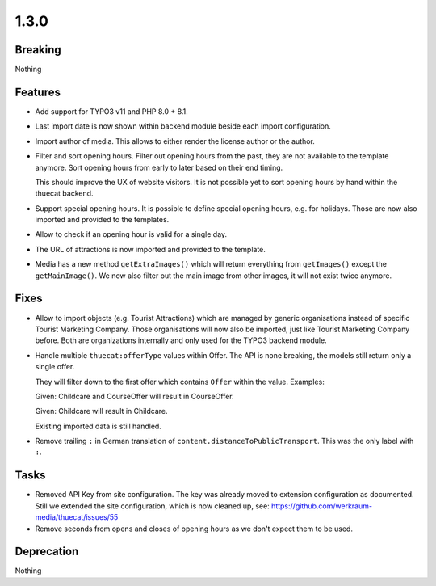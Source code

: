 1.3.0
=====

Breaking
--------

Nothing

Features
--------

* Add support for TYPO3 v11 and PHP 8.0 + 8.1.

* Last import date is now shown within backend module beside each import configuration.

* Import author of media. This allows to either render the license author or the author.

* Filter and sort opening hours.
  Filter out opening hours from the past, they are not available to the template anymore.
  Sort opening hours from early to later based on their end timing.

  This should improve the UX of website visitors.
  It is not possible yet to sort opening hours by hand within the thuecat backend.

* Support special opening hours.
  It is possible to define special opening hours, e.g. for holidays.
  Those are now also imported and provided to the templates.

* Allow to check if an opening hour is valid for a single day.

* The URL of attractions is now imported and provided to the template.

* Media has a new method ``getExtraImages()`` which will return everything from
  ``getImages()`` except the ``getMainImage()``.
  We now also filter out the main image from other images, it will not exist twice
  anymore.

Fixes
-----

* Allow to import objects (e.g. Tourist Attractions) which are managed by generic
  organisations instead of specific Tourist Marketing Company.
  Those organisations will now also be imported, just like Tourist Marketing Company before.
  Both are organizations internally and only used for the TYPO3 backend module.

* Handle multiple ``thuecat:offerType`` values within Offer.
  The API is none breaking, the models still return only a single offer.

  They will filter down to the first offer which contains ``Offer`` within the value.
  Examples:

  Given: Childcare and CourseOffer will result in CourseOffer.

  Given: Childcare will result in Childcare.

  Existing imported data is still handled.

* Remove trailing ``:`` in German translation of ``content.distanceToPublicTransport``.
  This was the only label with ``:``.

Tasks
-----

* Removed API Key from site configuration.
  The key was already moved to extension configuration as documented.
  Still we extended the site configuration, which is now cleaned up, see: https://github.com/werkraum-media/thuecat/issues/55

* Remove seconds from opens and closes of opening hours as we don't expect them to be used.

Deprecation
-----------

Nothing


